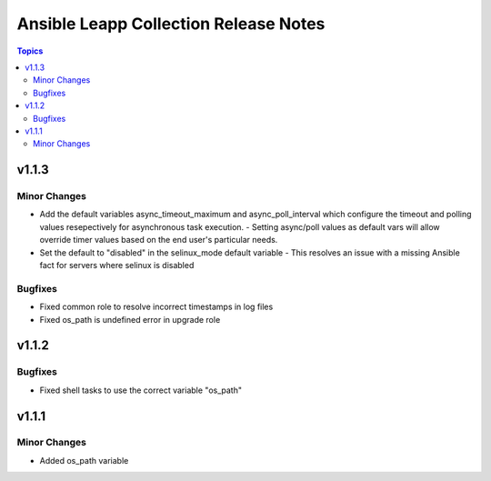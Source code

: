 ======================================
Ansible Leapp Collection Release Notes
======================================

.. contents:: Topics


v1.1.3
======

Minor Changes
-------------

- Add the default variables async_timeout_maximum and async_poll_interval which configure the timeout and polling values resepectively for asynchronous task execution. - Setting async/poll values as default vars will allow override timer values based on the end user's particular needs.
- Set the default to "disabled" in the selinux_mode default variable - This resolves an issue with a missing Ansible fact for servers where selinux is disabled

Bugfixes
--------

- Fixed common role to resolve incorrect timestamps in log files
- Fixed os_path is undefined error in upgrade role

v1.1.2
======

Bugfixes
--------

- Fixed shell tasks to use the correct variable "os_path"

v1.1.1
======

Minor Changes
-------------

- Added os_path variable
